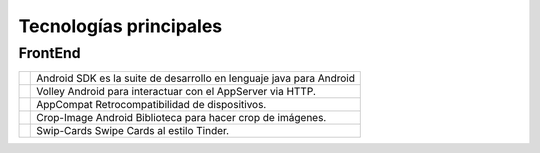 Tecnologías principales
======================================

FrontEnd
--------------------------

.. |android| image:: images/android.png
   :height: 100px
   :width: 200px
   :scale: 50%
   :alt: alternate text
   :align: middle

.. |volley| image:: images/volley.png
   :height: 100px
   :width: 200px
   :scale: 50%
   :alt: alternate text
   :align: middle

.. |tools| image:: images/androidtool.png
   :height: 100px
   :width: 200px
   :scale: 50%
   :alt: alternate text
   :align: middle


.. |androidtext| replace:: Android SDK es la suite de desarrollo en lenguaje java para Android

.. |volleytext| replace:: Volley Android para interactuar con el AppServer via HTTP.

.. |compacttext| replace:: AppCompat Retrocompatibilidad de dispositivos.

.. |croptext| replace:: Crop-Image Android Biblioteca para hacer crop de imágenes.

.. |swipetext| replace:: Swip-Cards Swipe Cards al estilo Tinder.


+-------------+---------------------------+ 
| |android|   | |androidtext|             | 
+-------------+---------------------------+ 
| |volley|    | |volleytext|              | 
+-------------+---------------------------+ 
| |tools|     | |compacttext|             | 
+-------------+---------------------------+ 
| |tools|     | |croptext|                | 
+-------------+---------------------------+ 
| |tools|     | |swipetext|               | 
+-------------+---------------------------+ 
